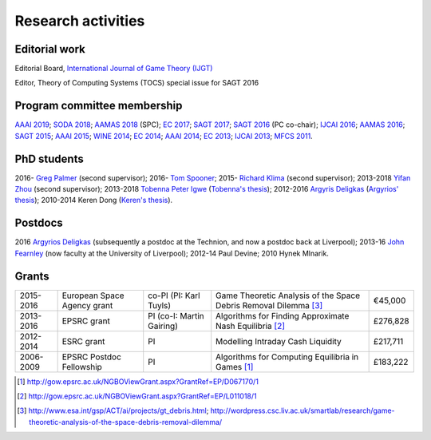Research activities
===================

Editorial work
----------------------------

Editorial Board, `International Journal of Game Theory (IJGT) <http://www.springer.com/economics/economic+theory/journal/182>`_

Editor, Theory of Computing Systems (TOCS) special issue for SAGT 2016

Program committee membership
----------------------------

`AAAI 2019 <https://aaai.org/Conferences/AAAI-19/>`_;
`SODA 2018 <http://www.siam.org/meetings/da18/>`_;
`AAMAS 2018 <http://celweb.vuse.vanderbilt.edu/aamas18/>`_ (SPC);
`EC 2017 <http://www.sigecom.org/ec17/>`_;
`SAGT 2017 <http://cs.gssi.infn.it/sagt2017/>`_;
`SAGT 2016 <http://sagt16.csc.liv.ac.uk/>`_ (PC co-chair);
`IJCAI 2016 <http://ijcai-16.org/>`_;
`AAMAS 2016 <http://sis.smu.edu.sg/aamas2016/>`_;
`SAGT 2015 <http://sagt2015.mpi-inf.mpg.de/>`_;
`AAAI 2015 <http://www.aaai.org/Conferences/AAAI/aaai15.php>`_;
`WINE 2014 <http://wine2014.amss.ac.cn/>`_;
`EC 2014 <http://www.sigecom.org/ec14/>`_;
`AAAI 2014 <http://www.aaai.org/Conferences/AAAI/aaai14.php>`_;
`EC 2013 <http://www.sigecom.org/ec13/>`_;
`IJCAI 2013 <http://ijcai13.org/>`_;
`MFCS 2011 <http://mfcs.mimuw.edu.pl/>`_.

PhD students
------------

2016- `Greg Palmer <http://cgi.csc.liv.ac.uk/~gpalmer/>`_ (second supervisor);
2016- `Tom Spooner <https://www.linkedin.com/in/tspooner>`_;
2015- `Richard Klima <https://www.linkedin.com/pub/richard-kl%C3%ADma/61/175/272/en>`_ (second supervisor);
2013-2018 `Yifan Zhou <http://cgi.csc.liv.ac.uk/~m2yz1/>`_ (second supervisor);
2013-2018 `Tobenna Peter Igwe <http://www.csc.liv.ac.uk/~ptigwe/>`_ (`Tobenna's thesis <http://www.csc.liv.ac.uk/~rahul/papers/Tobenna_thesis.pdf>`_);
2012-2016 `Argyris Deligkas <http://www.csc.liv.ac.uk/~argyris/>`_ (`Argyrios' thesis <http://www.csc.liv.ac.uk/~rahul/papers/Argyrios_thesis.pdf>`_);
2010-2014 Keren Dong (`Keren's thesis <http://www.csc.liv.ac.uk/~rahul/papers/Keren_thesis.pdf>`_).

Postdocs
--------

2016 `Argyrios Deligkas <http://www.csc.liv.ac.uk/~argyris/>`_ (subsequently a postdoc at
the Technion, and now a postdoc back at Liverpool);
2013-16 `John Fearnley <http://www.csc.liv.ac.uk/~john/>`_ (now faculty at the
University of Liverpool);
2012-14 Paul Devine;
2010 Hynek Mlnarik.

Grants
------

==================  ================================== =============================  ====================================================================  =========
2015-2016           European Space Agency grant        co-PI (PI: Karl Tuyls)         Game Theoretic Analysis of the Space Debris Removal Dilemma [3]_      €45,000            
2013-2016           EPSRC grant                        PI  (co-I: Martin Gairing)     Algorithms for Finding Approximate Nash Equilibria [2]_               £276,828
2012-2014           ESRC grant                         PI                             Modelling Intraday Cash Liquidity                                     £217,711
2006-2009           EPSRC Postdoc Fellowship           PI                             Algorithms for Computing Equilibria in Games [1]_                     £183,222
==================  ================================== =============================  ====================================================================  =========

.. [1] http://gow.epsrc.ac.uk/NGBOViewGrant.aspx?GrantRef=EP/D067170/1
.. [2] http://gow.epsrc.ac.uk/NGBOViewGrant.aspx?GrantRef=EP/L011018/1
.. [3] http://www.esa.int/gsp/ACT/ai/projects/gt_debris.html; http://wordpress.csc.liv.ac.uk/smartlab/research/game-theoretic-analysis-of-the-space-debris-removal-dilemma/
